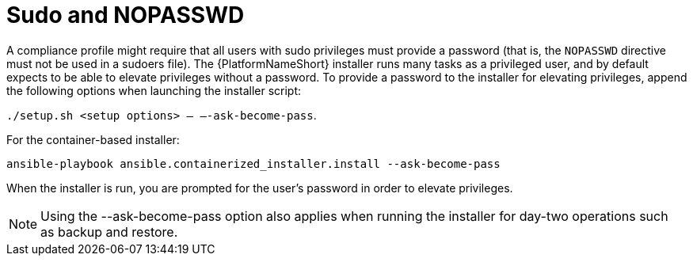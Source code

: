 // Module included in the following assemblies:
// downstream/assemblies/assembly-hardening-aap.adoc

[id="ref-sudo-nopasswd_{context}"]

= Sudo and NOPASSWD

A compliance profile might require that all users with sudo privileges must provide a password (that is, the `NOPASSWD` directive must not be used in a sudoers file). 
The {PlatformNameShort} installer runs many tasks as a privileged user, and by default expects to be able to elevate privileges without a password. 
To provide a password to the installer for elevating privileges, append the following options when launching the installer script: 

`./setup.sh <setup options> -- –-ask-become-pass`.

For the container-based installer: 

`ansible-playbook ansible.containerized_installer.install --ask-become-pass`

When the installer is run, you are prompted for the user's password in order to elevate privileges.

[NOTE]
====
Using the --ask-become-pass option also applies when running the installer for day-two operations such as backup and restore.
====


